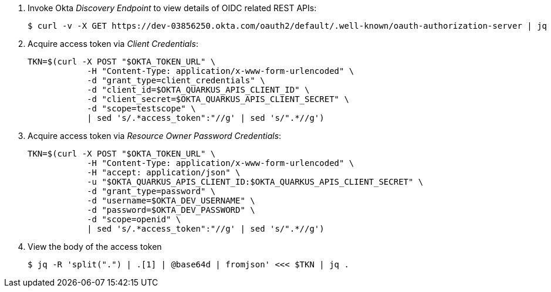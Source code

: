 . Invoke Okta _Discovery Endpoint_ to view details of OIDC related REST APIs:
+
-----
$ curl -v -X GET https://dev-03856250.okta.com/oauth2/default/.well-known/oauth-authorization-server | jq .
-----


. Acquire access token via _Client Credentials_:
+
-----
TKN=$(curl -X POST "$OKTA_TOKEN_URL" \
            -H "Content-Type: application/x-www-form-urlencoded" \
            -d "grant_type=client_credentials" \
            -d "client_id=$OKTA_QUARKUS_APIS_CLIENT_ID" \
            -d "client_secret=$OKTA_QUARKUS_APIS_CLIENT_SECRET" \
            -d "scope=testscope" \
            | sed 's/.*access_token":"//g' | sed 's/".*//g')
-----

. Acquire access token via _Resource Owner Password Credentials_:
+
-----
TKN=$(curl -X POST "$OKTA_TOKEN_URL" \
            -H "Content-Type: application/x-www-form-urlencoded" \
            -H "accept: application/json" \
            -u "$OKTA_QUARKUS_APIS_CLIENT_ID:$OKTA_QUARKUS_APIS_CLIENT_SECRET" \
            -d "grant_type=password" \
            -d "username=$OKTA_DEV_USERNAME" \
            -d "password=$OKTA_DEV_PASSWORD" \
            -d "scope=openid" \
            | sed 's/.*access_token":"//g' | sed 's/".*//g')
-----

. View the body of the access token
+
-----
$ jq -R 'split(".") | .[1] | @base64d | fromjson' <<< $TKN | jq .
-----


